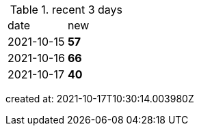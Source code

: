 
.recent 3 days
|===

|date|new


^|2021-10-15
>s|57


^|2021-10-16
>s|66


^|2021-10-17
>s|40


|===

created at: 2021-10-17T10:30:14.003980Z
